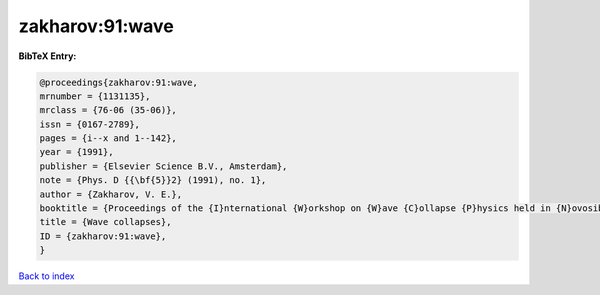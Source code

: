zakharov:91:wave
================

.. :cite:t:`zakharov:91:wave`

.. bibliography:: ../../All.bib

**BibTeX Entry:**

.. code-block:: bibtex

   @proceedings{zakharov:91:wave,
   mrnumber = {1131135},
   mrclass = {76-06 (35-06)},
   issn = {0167-2789},
   pages = {i--x and 1--142},
   year = {1991},
   publisher = {Elsevier Science B.V., Amsterdam},
   note = {Phys. D {{\bf{5}}2} (1991), no. 1},
   author = {Zakharov, V. E.},
   booktitle = {Proceedings of the {I}nternational {W}orkshop on {W}ave {C}ollapse {P}hysics held in {N}ovosibirsk, {M}arch 20--27, 1988},
   title = {Wave collapses},
   ID = {zakharov:91:wave},
   }

`Back to index <../index>`_

